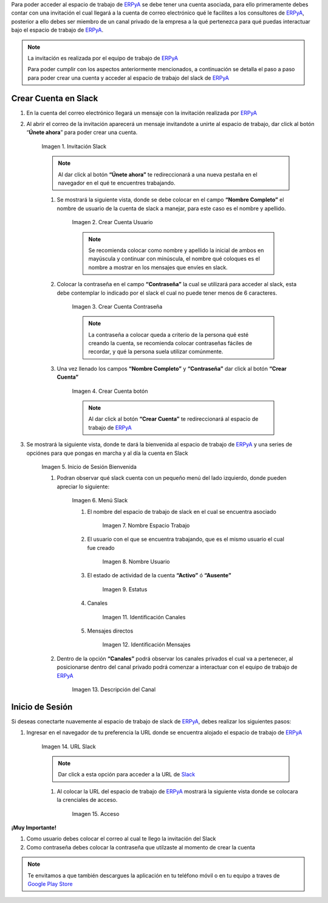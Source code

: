 .. _src/general/slack
.. _ERPyA: http://erpya.com
.. _Slack: https://erp.slack.com/
.. _Google Play Store: https://play.google.com/store/apps/details?id=com.Slack

.. |Invitación Slack| image:: resources/Invitación2.png
.. |Crear Cuenta Usuario| image:: resources/Crear_Cuenta_Usuario.png
.. |Crear Cuenta Contraseña| image:: resources/Crear_Cuenta_Contraseña.png
.. |Crear Cuenta botón| image:: resources/Crear_Cuenta_boton.png
.. |Inicio de Sesión Bienvenida| image:: resources/Inicio_Sesión_bienvenida_Mejorado.png
.. |Menú Slack| image:: resources/Menú_Mejorado.png
.. |Nombre Espacio Trabajo| image:: resources/Slack_Espacio_trabajo.png
.. |Nombre Usuario| image:: resources/Slack_Usuario.png
.. |Estatus| image:: resources/Slack_Usuario.png
.. |Identificación Canales| image:: resources/Slack_Canales.png
.. |Identificación Mensajes| image:: resources/Slack_Mensajes.png
.. |Descripción del Canal| image:: resources/Descripción_Canal_Defenitivo.png
.. |URL Slack| image:: resources/URL_Slack.png
.. |Acceso| image:: resources/Acceso.png


Para poder acceder al espacio de trabajo de `ERPyA`_ se debe tener una cuenta asociada, para ello primeramente debes contar con una invitación el cual llegará a la cuenta de correo electrónico qué le facilites a los consultores de `ERPyA`_, posterior a ello debes ser miembro de un canal privado de la empresa a la qué pertenezca para qué puedas interactuar bajo el espacio de trabajo de `ERPyA`_.

.. note::

    La invitación es realizada por el equipo de trabajo de `ERPyA`_

    Para poder cumplir con los aspectos anteriormente mencionados, a continuación se detalla el paso a paso para poder crear una cuenta y acceder al espacio de trabajo del slack de `ERPyA`_

**Crear Cuenta en Slack**
-------------------------

#. En la cuenta del correo electrónico llegará un mensaje con la invitación realizada por `ERPyA`_

#. Al abrir el correo de la invitación aparecerá un mensaje invitandote a unirte al espacio de trabajo, dar click al botón “**Únete ahora**” para poder crear una cuenta.

    |Invitación Slack|

    Imagen 1. Invitación Slack

    .. note::

        Al dar click al botón **“Únete ahora”** te redireccionará a una nueva pestaña en el navegador en el qué te encuentres trabajando.

    #. Se mostrará la siguiente vista, donde se debe colocar en el campo **“Nombre Completo”** el  nombre de usuario de la  cuenta de slack a manejar, para este caso es el nombre y apellido.

        |Crear Cuenta Usuario|

        Imagen 2. Crear Cuenta Usuario

        .. note::

            Se recomienda colocar como nombre y apellido la inicial de ambos en mayúscula y continuar con minúscula, el nombre qué coloques es el nombre a mostrar en los mensajes que envíes en slack.

    #. Colocar la contraseña en el campo **“Contraseña”**  la cual se utilizará para acceder al slack, esta debe contemplar  lo indicado por el slack el cual no puede tener menos de 6 caracteres.

        |Crear Cuenta Contraseña|

        Imagen 3. Crear Cuenta Contraseña

        .. note::

            La contraseña a colocar queda a criterio de la persona qué esté creando la cuenta, se recomienda colocar contraseñas fáciles de recordar, y qué la persona suela  utilizar comúnmente.

    #. Una vez llenado los campos **“Nombre Completo”** y **“Contraseña”** dar click al botón **“Crear Cuenta”**

        |Crear Cuenta botón|

        Imagen 4. Crear Cuenta botón

        .. note::

            Al dar click al botón **“Crear Cuenta”** te redireccionará al espacio de trabajo de `ERPyA`_

#. Se mostrará la siguiente vista, donde te dará la bienvenida al espacio de trabajo de `ERPyA`_ y una series de opciónes para que pongas en marcha y al día la cuenta en Slack

    |Inicio de Sesión Bienvenida|

    Imagen 5. Inicio de Sesión Bienvenida

    #. Podran observar qué slack cuenta con un pequeño menú del lado izquierdo, donde pueden apreciar lo siguiente:

        |Menú Slack|

        Imagen 6. Menú Slack

        #. El nombre del espacio de trabajo de slack en el cual se encuentra asociado

            |Nombre Espacio Trabajo|

            Imagen 7. Nombre Espacio Trabajo

        #. El usuario con el que se encuentra trabajando, que es el mismo usuario el cual fue creado

            |Nombre Usuario|

            Imagen 8. Nombre Usuario

        #. El estado de actividad de la cuenta **“Activo”** ó **“Ausente”**

            |Estatus|

            Imagen 9. Estatus

        #. Canales

            |Identificación Canales|

            Imagen 11. Identificación Canales

        #. Mensajes directos

            |Identificación Mensajes|

            Imagen 12. Identificación Mensajes

    #. Dentro de la opción **“Canales”** podrá observar los canales privados el cual va a pertenecer, al posicionarse dentro del canal privado podrá comenzar a interactuar con el equipo de trabajo de `ERPyA`_

        |Descripción del Canal|

        Imagen 13. Descripción del Canal

**Inicio de Sesión**
--------------------

Si deseas conectarte nuavemente al espacio de trabajo de slack de `ERPyA`_, debes realizar los siguientes pasos:

#. Ingresar en el navegador de tu preferencia la URL donde se encuentra alojado el espacio de trabajo de `ERPyA`_

    |URL Slack|

    Imagen 14. URL Slack

    .. note::

        Dar click a esta opción para acceder a la URL de `Slack`_

    #. Al colocar la URL del espacio de trabajo de `ERPyA`_  mostrará la siguiente vista donde se colocara la crenciales de acceso.

        |Acceso|

        Imagen 15. Acceso

**¡Muy Importante!**

#. Como usuario debes colocar el correo al cual te llego la invitación del Slack

#. Como contraseña debes colocar la contraseña que utilzaste al momento de crear la cuenta

.. note::

    Te envitamos a que también descargues la aplicación en tu teléfono móvil o en tu equipo a traves de `Google Play Store`_
